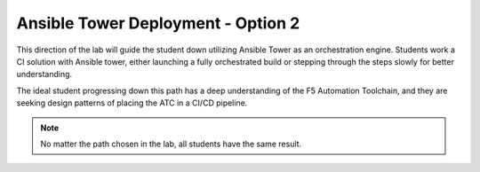 Ansible Tower Deployment - Option 2
===================================

This direction of the lab will guide the student down utilizing Ansible Tower as an orchestration engine. Students work a CI solution with Ansible tower, either launching a fully orchestrated build or stepping through the steps slowly for better understanding.

The ideal student progressing down this path has a deep understanding of the F5 Automation Toolchain, and they are seeking design patterns of placing the ATC in a CI/CD pipeline.

.. Note:: No matter the path chosen in the lab, all students have the same result.
